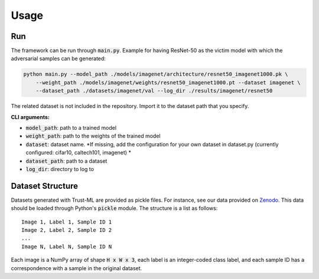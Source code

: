 =====
Usage
=====

Run
---
The framework can be run through :code:`main.py`. 
Example for having ResNet-50 as the victim model with which the adversarial samples can be generated:

.. code-block:: bash

    python main.py --model_path ./models/imagenet/architecture/resnet50_imagenet1000.pk \
        --weight_path ./models/imagenet/weights/resnet50_imagenet1000.pt --dataset imagenet \
        --dataset_path ./datasets/imagenet/val --log_dir ./results/imagenet/resnet50

The related dataset is not included in the repository. Import it to the dataset path that you specify.

**CLI arguments:**

* :code:`model_path`: path to a trained model
* :code:`weight_path`: path to the weights of the trained model
* :code:`dataset`: dataset name. *If missing, add the configuration for your own dataset in dataset.py (currently configured: cifar10, caltech101, imagenet) *
* :code:`dataset_path`: path to a dataset
* :code:`log_dir`: directory to log to


Dataset Structure
-----------------

Datasets generated with Trust-ML are provided as pickle files. For instance,
see our data provided on `Zenodo <https://zenodo.org/record/8034833>`_.
This data should be loaded through Python's :code:`pickle` module. The
structure is a list as follows::

    Image 1, Label 1, Sample ID 1
    Image 2, Label 2, Sample ID 2
    ...
    Image N, Label N, Sample ID N

Each image is a NumPy array of shape :code:`H x W x 3`, each label is an
integer-coded class label, and each sample ID has a correspondence with a
sample in the original dataset.
